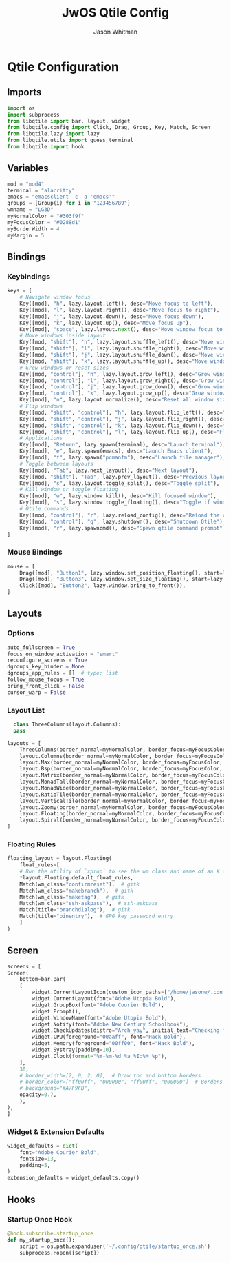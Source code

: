 #+title: JwOS Qtile Config
#+author: Jason Whitman
#+property: header-args :tangle config.py
#+auto_tangle: t

* Qtile Configuration
** Imports
#+begin_src python
  import os
  import subprocess
  from libqtile import bar, layout, widget
  from libqtile.config import Click, Drag, Group, Key, Match, Screen
  from libqtile.lazy import lazy
  from libqtile.utils import guess_terminal
  from libqtile import hook
#+end_src
** Variables
#+begin_src python
  mod = "mod4"
  terminal = "alacritty"
  emacs = "emacsclient -c -a 'emacs'"
  groups = [Group(i) for i in "123456789"]
  wmname = "LG3D"
  myNormalColor = "#303f9f"
  myFocusColor = "#0288d1"
  myBorderWidth = 4
  myMargin = 5
#+end_src
** Bindings
*** Keybindings
#+begin_src python
  keys = [
      # Navigate window focus
      Key([mod], "h", lazy.layout.left(), desc="Move focus to left"),
      Key([mod], "l", lazy.layout.right(), desc="Move focus to right"),
      Key([mod], "j", lazy.layout.down(), desc="Move focus down"),
      Key([mod], "k", lazy.layout.up(), desc="Move focus up"),
      Key([mod], "space", lazy.layout.next(), desc="Move window focus to other window"),
      # Move windows inside layout
      Key([mod, "shift"], "h", lazy.layout.shuffle_left(), desc="Move window to the left"),
      Key([mod, "shift"], "l", lazy.layout.shuffle_right(), desc="Move window to the right"),
      Key([mod, "shift"], "j", lazy.layout.shuffle_down(), desc="Move window down"),
      Key([mod, "shift"], "k", lazy.layout.shuffle_up(), desc="Move window up"),
      # Grow windows or reset sizes
      Key([mod, "control"], "h", lazy.layout.grow_left(), desc="Grow window to the left"),
      Key([mod, "control"], "l", lazy.layout.grow_right(), desc="Grow window to the right"),
      Key([mod, "control"], "j", lazy.layout.grow_down(), desc="Grow window down"),
      Key([mod, "control"], "k", lazy.layout.grow_up(), desc="Grow window up"),
      Key([mod], "n", lazy.layout.normalize(), desc="Reset all window sizes"),
      # Flip windows
      Key([mod, "shift", "control"], "h", lazy.layout.flip_left(), desc="Flip window to the left"),
      Key([mod, "shift", "control"], "j", lazy.layout.flip_right(), desc="Flip window to the right"),
      Key([mod, "shift", "control"], "k", lazy.layout.flip_down(), desc="Flip window up"),
      Key([mod, "shift", "control"], "l", lazy.layout.flip_up(), desc="Flip window down"),
      # Applications
      Key([mod], "Return", lazy.spawn(terminal), desc="Launch terminal"),
      Key([mod], "e", lazy.spawn(emacs), desc="Launch Emacs client"),
      Key([mod], "f", lazy.spawn("pcmanfm"), desc="Launch file manager"),
      # Toggle between layouts
      Key([mod], "Tab", lazy.next_layout(), desc="Next layout"),
      Key([mod, "shift"], "Tab", lazy.prev_layout(), desc="Previous layout"),
      Key([mod], "s", lazy.layout.toggle_split(), desc="Toggle split"),
      # Kill window or toggle floating
      Key([mod], "w", lazy.window.kill(), desc="Kill focused window"),
      Key([mod], "s", lazy.window.toggle_floating(), desc="Toggle if window is floating"),
      # Qtile commands
      Key([mod, "control"], "r", lazy.reload_config(), desc="Reload the config"),
      Key([mod, "control"], "q", lazy.shutdown(), desc="Shutdown Qtile"),
      Key([mod], "r", lazy.spawncmd(), desc="Spawn qtile command prompt"),
  ]
#+end_src
*** Mouse Bindings
#+begin_src python
  mouse = [
      Drag([mod], "Button1", lazy.window.set_position_floating(), start=lazy.window.get_position()),
      Drag([mod], "Button3", lazy.window.set_size_floating(), start=lazy.window.get_size()),
      Click([mod], "Button2", lazy.window.bring_to_front()),
  ]
#+end_src
** Layouts
*** Options
#+begin_src python
  auto_fullscreen = True
  focus_on_window_activation = "smart"
  reconfigure_screens = True
  dgroups_key_binder = None
  dgroups_app_rules = []  # type: list
  follow_mouse_focus = True
  bring_front_click = False
  cursor_warp = False
#+end_src
*** Layout List
#+begin_src python
    class ThreeColumns(layout.Columns):
	pass

  layouts = [
      ThreeColumns(border_normal=myNormalColor, border_focus=myFocusColor, border_width=myBorderWidth, num_columns=3),
      layout.Columns(border_normal=myNormalColor, border_focus=myFocusColor, border_width=myBorderWidth),
      layout.Max(border_normal=myNormalColor, border_focus=myFocusColor, border_width=myBorderWidth, margin=myMargin),
      layout.Bsp(border_normal=myNormalColor, border_focus=myFocusColor, border_width=myBorderWidth, margin_on_single=myMargin),
      layout.Matrix(border_normal=myNormalColor, border_focus=myFocusColor, border_width=myBorderWidth),
      layout.MonadTall(border_normal=myNormalColor, border_focus=myFocusColor, border_width=myBorderWidth),
      layout.MonadWide(border_normal=myNormalColor, border_focus=myFocusColor, border_width=myBorderWidth),
      layout.RatioTile(border_normal=myNormalColor, border_focus=myFocusColor, border_width=myBorderWidth),
      layout.VerticalTile(border_normal=myNormalColor, border_focus=myFocusColor, border_width=myBorderWidth),
      layout.Zoomy(border_normal=myNormalColor, border_focus=myFocusColor, border_width=myBorderWidth),
      layout.Floating(border_normal=myNormalColor, border_focus=myFocusColor, border_width=myBorderWidth),
      layout.Spiral(border_normal=myNormalColor, border_focus=myFocusColor, border_width=myBorderWidth)
  ]
#+end_src
*** Floating Rules
#+begin_src python
  floating_layout = layout.Floating(
      float_rules=[
	  # Run the utility of `xprop` to see the wm class and name of an X client.
	  ,*layout.Floating.default_float_rules,
	  Match(wm_class="confirmreset"),  # gitk
	  Match(wm_class="makebranch"),  # gitk
	  Match(wm_class="maketag"),  # gitk
	  Match(wm_class="ssh-askpass"),  # ssh-askpass
	  Match(title="branchdialog"),  # gitk
	  Match(title="pinentry"),  # GPG key password entry
      ]
  )
#+end_src
** Screen
#+begin_src python
    screens = [
	Screen(
	    bottom=bar.Bar(
		[
		    widget.CurrentLayoutIcon(custom_icon_paths=["/home/jasonw/.config/qtile/layout-icons/"]),
		    widget.CurrentLayout(font="Adobe Utopia Bold"),
		    widget.GroupBox(font="Adobe Courier Bold"),
		    widget.Prompt(),
		    widget.WindowName(font="Adobe Utopia Bold"),
		    widget.Notify(font="Adobe New Century Schoolbook"),
		    widget.CheckUpdates(distro="Arch_yay", initial_text="Checking for updates...", colour_have_updates="ffaa00", foreground="ff0000"),
		    widget.CPU(foreground="00aaff", font="Hack Bold"),
		    widget.Memory(foreground="00ff00", font="Hack Bold"),
		    widget.Systray(padding=10),
		    widget.Clock(format="%Y-%m-%d %a %I:%M %p"),
		],
		30,
		# border_width=[2, 0, 2, 0],  # Draw top and bottom borders
		# border_color=["ff00ff", "000000", "ff00ff", "000000"]  # Borders are magenta
		# background="#A7F9FB",
		opacity=0.7,
	    ),
	),
    ]
#+end_src
*** Widget & Extension Defaults
#+begin_src python
  widget_defaults = dict(
      font="Adobe Courier Bold",
      fontsize=13,
      padding=5,
  )
  extension_defaults = widget_defaults.copy()
#+end_src

** Hooks
*** Startup Once Hook
#+begin_src python
  @hook.subscribe.startup_once
  def my_startup_once():
      script = os.path.expanduser('~/.config/qtile/startup_once.sh')
      subprocess.Popen([script])
#+end_src
